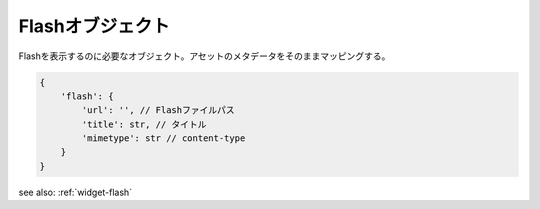 .. _object-flash:

Flashオブジェクト
--------------------------

Flashを表示するのに必要なオブジェクト。アセットのメタデータをそのままマッピングする。

.. code-block:: javascript

 {
     'flash': {
         'url': '', // Flashファイルパス
         'title': str, // タイトル
         'mimetype': str // content-type
     }
 }


see also: :ref:`widget-flash`
